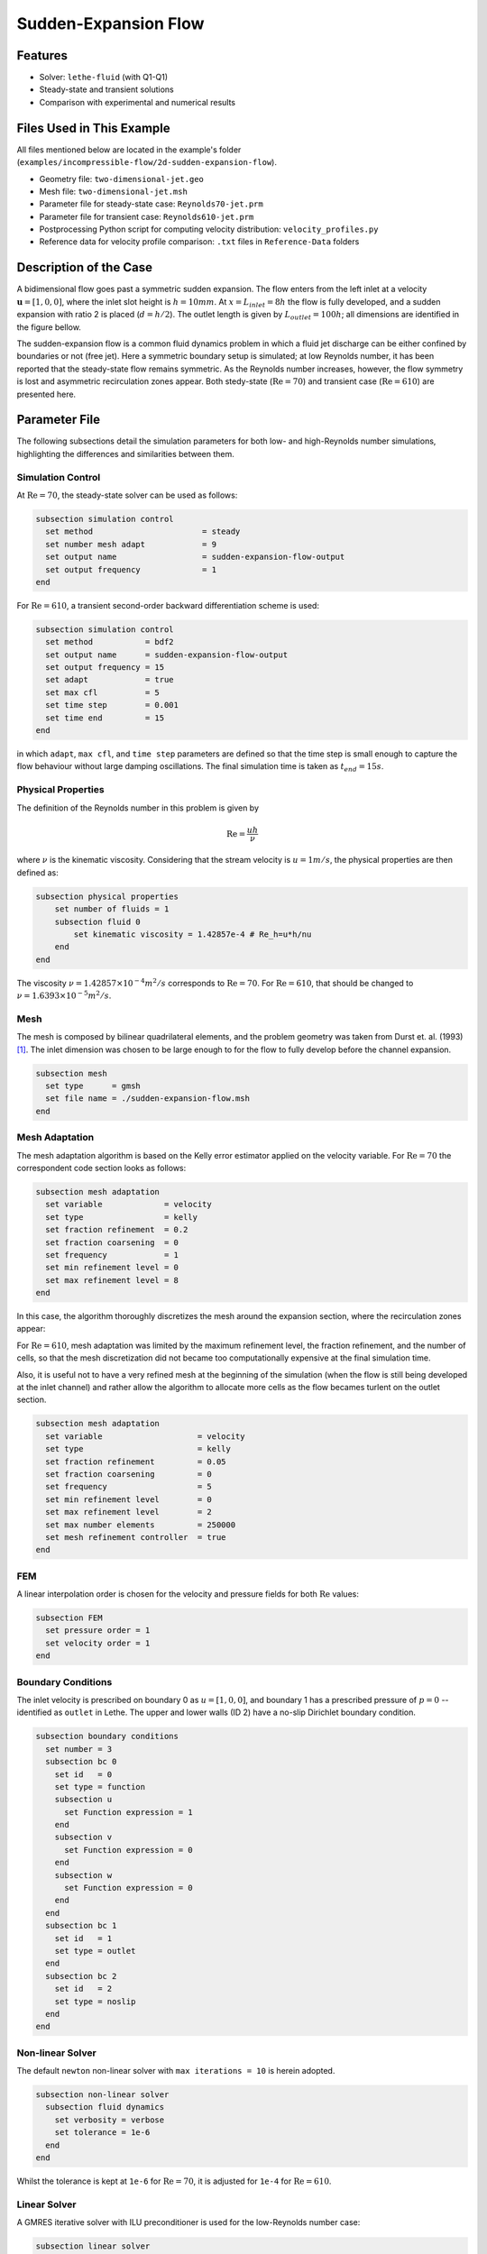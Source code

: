 ====================================
Sudden-Expansion Flow
====================================

--------
Features
--------

- Solver: ``lethe-fluid`` (with Q1-Q1)
- Steady-state and transient solutions
- Comparison with experimental and numerical results

----------------------------
Files Used in This Example
----------------------------

All files mentioned below are located in the example's folder (``examples/incompressible-flow/2d-sudden-expansion-flow``).

- Geometry file: ``two-dimensional-jet.geo``
- Mesh file: ``two-dimensional-jet.msh``
- Parameter file for steady-state case: ``Reynolds70-jet.prm``
- Parameter file for transient case: ``Reynolds610-jet.prm``
- Postprocessing Python script for computing velocity distribution: ``velocity_profiles.py``
- Reference data for velocity profile comparison: ``.txt`` files in ``Reference-Data`` folders

-----------------------
Description of the Case
-----------------------

A bidimensional flow goes past a symmetric sudden expansion. The flow enters from the left inlet at a velocity :math:`\mathbf{u} = [1, 0, 0]`, where the inlet slot height is :math:`h = 10mm`. At :math:`x = L_{inlet} = 8h` the flow is fully developed, and a sudden expansion with ratio 2 is placed (:math:`d = h/2`). The outlet length is given by :math:`L_{outlet} = 100h`; all dimensions are identified in the figure bellow.

.. image:: image/expansion-geometry.png

The sudden-expansion flow is a common fluid dynamics problem in which a fluid jet discharge can be either confined by boundaries or not (free jet). Here a symmetric boundary setup is simulated; at low Reynolds number, it has been reported that the steady-state flow remains symmetric. As the Reynolds number increases, however, the flow symmetry is lost and asymmetric recirculation zones appear. 
Both stedy-state (:math:`\textrm{Re} =70`) and transient case (:math:`\textrm{Re} = 610`) are presented here.

--------------
Parameter File
--------------

The following subsections detail the simulation parameters for both low- and high-Reynolds number simulations, highlighting the differences and similarities between them.

Simulation Control
~~~~~~~~~~~~~~~~~~

At :math:`\textrm{Re} = 70`, the steady-state solver can be used as follows:

.. code-block:: text

    subsection simulation control
      set method                       = steady
      set number mesh adapt            = 9
      set output name                  = sudden-expansion-flow-output
      set output frequency             = 1
    end

For :math:`\textrm{Re} = 610`, a transient second-order backward differentiation scheme is used:

.. code-block:: text

    subsection simulation control
      set method           = bdf2
      set output name      = sudden-expansion-flow-output
      set output frequency = 15
      set adapt            = true
      set max cfl          = 5
      set time step        = 0.001
      set time end         = 15
    end

in which ``adapt``, ``max cfl``, and ``time step`` parameters are defined so that the time step is small enough to capture the flow behaviour without large damping oscillations. The final simulation time is taken as :math:`t_{end} = 15s`.

Physical Properties
~~~~~~~~~~~~~~~~~~~

The definition of the Reynolds number in this problem is given by

.. math::
    \mathrm{Re} = \frac{u h}{\nu}

where :math:`\nu` is the kinematic viscosity. Considering that the stream velocity is :math:`u = 1 m/s`, the physical properties are then defined as:

.. code-block:: text

    subsection physical properties
        set number of fluids = 1
        subsection fluid 0
            set kinematic viscosity = 1.42857e-4 # Re_h=u*h/nu
        end
    end

The viscosity :math:`\nu = 1.42857 \times 10^{-4} m^2/s` corresponds to :math:`\textrm{Re} = 70`. For :math:`\textrm{Re} = 610`, that should be changed to :math:`\nu = 1.6393 \times 10^{-5} m^2/s`.

Mesh
~~~~

The mesh is composed by bilinear quadrilateral elements, and the problem geometry was taken from Durst et. al. (1993) [#durst1993]_. The inlet dimension was chosen to be large enough to for the flow to fully develop before the channel expansion.

.. code-block:: text

    subsection mesh
      set type      = gmsh
      set file name = ./sudden-expansion-flow.msh
    end

Mesh Adaptation
~~~~~~~~~~~~~~~

The mesh adaptation algorithm is based on the Kelly error estimator applied on the velocity variable. For :math:`\textrm{Re} = 70` the correspondent code section looks as follows:

.. code-block:: text

    subsection mesh adaptation
      set variable             = velocity
      set type                 = kelly
      set fraction refinement  = 0.2
      set fraction coarsening  = 0
      set frequency            = 1
      set min refinement level = 0
      set max refinement level = 8
    end

In this case, the algorithm thoroughly discretizes the mesh around the expansion section, where the recirculation zones appear:

.. image:: image/mesh-adaptation-Re70.png

For :math:`\textrm{Re} = 610`, mesh adaptation was limited by the maximum refinement level, the fraction refinement, and the number of cells, so that the mesh discretization did not became too computationally expensive at the final simulation time. 

Also, it is useful not to have a very refined mesh at the beginning of the simulation (when the flow is still being developed at the inlet channel) and rather allow the algorithm to allocate more cells as the flow becames turlent on the outlet section.

.. code-block:: text

    subsection mesh adaptation
      set variable                    = velocity
      set type                        = kelly
      set fraction refinement         = 0.05
      set fraction coarsening         = 0
      set frequency                   = 5
      set min refinement level        = 0
      set max refinement level        = 2
      set max number elements         = 250000
      set mesh refinement controller  = true
    end

FEM
~~~

A linear interpolation order is chosen for the velocity and pressure fields for both :math:`\textrm{Re}` values:

.. code-block:: text

    subsection FEM
      set pressure order = 1
      set velocity order = 1
    end

Boundary Conditions
~~~~~~~~~~~~~~~~~~~

The inlet velocity is prescribed on boundary 0 as :math:`u = [1, 0, 0]`, and boundary 1 has a prescribed pressure of :math:`p=0` -- identified as ``outlet`` in Lethe. The upper and lower walls (ID 2) have a no-slip Dirichlet boundary condition.

.. code-block:: text

    subsection boundary conditions
      set number = 3
      subsection bc 0
        set id   = 0
        set type = function
        subsection u
          set Function expression = 1
        end
        subsection v
          set Function expression = 0
        end
        subsection w
          set Function expression = 0
        end
      end
      subsection bc 1
        set id   = 1
        set type = outlet
      end
      subsection bc 2
        set id   = 2
        set type = noslip
      end
    end

Non-linear Solver
~~~~~~~~~~~~~~~~~

The default ``newton`` non-linear solver with ``max iterations = 10`` is herein adopted. 

.. code-block:: text

    subsection non-linear solver
      subsection fluid dynamics
        set verbosity = verbose
        set tolerance = 1e-6
      end
    end

Whilst the tolerance is kept at ``1e-6`` for :math:`\textrm{Re} = 70`, it is adjusted for ``1e-4`` for :math:`\textrm{Re} = 610`.

Linear Solver
~~~~~~~~~~~~~

A GMRES iterative solver with ILU preconditioner is used for the low-Reynolds number case:

.. code-block:: text

    subsection linear solver
      subsection fluid dynamics
        set verbosity                             = verbose
        set method                                = gmres
        set max iters                             = 500
        set max krylov vectors                    = 500
        set relative residual                     = 1e-3
        set minimum residual                      = 1e-7
        set preconditioner                        = ilu
        set ilu preconditioner fill               = 2
        set ilu preconditioner absolute tolerance = 1e-12
        set ilu preconditioner relative tolerance = 1.00
      end
    end

For the high-Reynolds number case, the AMG preconditioner was used instead:

.. code-block:: text

    subsection linear solver
      subsection fluid dynamics
        set verbosity                             = verbose
        set method                                = gmres
        set max iters                             = 500
        set max krylov vectors                    = 500
        set relative residual                     = 1e-3
        set minimum residual                      = 1e-6
        set preconditioner                        = amg
        set amg preconditioner ilu fill           = 1
      end
    end

-----------------------
Running the Simulations
-----------------------

Assuming that the ``lethe-fluid`` executable is within your path, the simulation can be launched by typing

.. code-block:: text
  :class: copy-button

  mpirun -np j lethe-fluid Reynolds70-jet.prm

where ``j`` is the number of processes for parallel computation. For the case where :math:`\textrm{Re} = 610`, the parameter file should be named ``Reynolds610-jet.prm`` instead.

----------------------
Results and Discussion
----------------------

:math:`\mathrm{Re}=70`
~~~~~~~~~~~~~~~~~~~~~~~

After successfully running the simulation, the file ``sudden-expansion-flow-output.pvd`` can be opened with Paraview, and the following results are observed:

.. image:: image/streamlines-Re70.png

It is noticeable that two recirculation zones appear right after the channel expansion, and the flow is still symmetric. Using the data presented by Durst et. al. (1993) [#durst1993]_, the velocity profile can be compared with previous numerical and experimental data by running the following Python script:

.. code-block:: text
  :class: copy-button

  python3 velocity_profiles.py -Re 70

in which the flag ``-Re`` indicates the Reynolds number. The obtained figures are reproduced here:

.. image:: image/Reynolds70-0.png
    :width: 400

.. image:: image/Reynolds70-1.png
    :width: 400

.. image:: image/Reynolds70-2.png
    :width: 400

.. image:: image/Reynolds70-3.png
    :width: 400

The first plot at :math:`x = 70mm` indicates the Poiseuille-like flow before the channel expansion. A visible difference is noticed in the velocity profile at :math:`x = 130mm`. Nonetheless, numerical results presented by Kanna et. al. [#kanna2005]_ for this same example coincide with the Lethe curve.

At :math:`x = L_{outlet}` the velocity distribution is compared with analytical data, and a great agreement is found:

.. image:: image/Reynolds70-poiseuille.png
    :align: center

:math:`\mathrm{Re}=610`
~~~~~~~~~~~~~~~~~~~~~~~

After running the simulation for :math:`\textrm{Re} = 610`, an asymmetric flow is observed at the final simulation time, where upper and lower recirculation zones at the beginning of :math:`L_{outlet}` are uneven:

.. image:: image/streamlines-Re610.png

The velocity field variation over time is herein represented:

.. raw:: html

    <p align="center"><iframe width="560" height="315" src="https://www.youtube.com/embed/wwVpP50ofMw?si=Bew_9zvnK3fZtRs9" title="YouTube video player" frameborder="0" allow="accelerometer; autoplay; clipboard-write; encrypted-media; gyroscope; picture-in-picture; web-share" referrerpolicy="strict-origin-when-cross-origin" allowfullscreen></iframe>

It is noticeable how oscillations happen at higher frequency after :math:`x \approx 0.25m`; before that, the assymetry in the outlet flow only becomes more pronounced after :math:`t \approx 2.5s`. In this region, there is little change in the flow pattern after :math:`t \approx 4s`.

The velocity profiles at different cross-sections can be visualized using the following command:

.. code-block:: text
  :class: copy-button

  python3 velocity_profiles.py -Re 610

Comparing the velocity at the final simulation time with the results presented in Durst. et. al. [#durst1993]_ yields some discrepancies for :math:`x < 300mm`; nonetheless, curves have better agreement closer to the outlet:

.. image:: image/Reynolds610-5.png
    :width: 400

.. image:: image/Reynolds610-6.png
    :width: 400

.. image:: image/Reynolds610-7.png
    :align: center
    :width: 400

The discrepancies could be related to a number of factors, e.g. level of mesh discretization, adaptation algorithm, time step size, and type and parameters for the solver.

Similarly to the low-Reynolds number case, the outlet velocity profile is compared to the analytical Poiseuille flow solution, and a great agreement is obtained:

.. image:: image/Reynolds610-poiseuille.png
    :align: center

---------------------------
Possibilities for Extension
---------------------------

- **Run the simulation with different Reynolds numbers**: the sudden-expansion flow allows symmetric flow only up to a certain value of :math:`\textrm{Re}`, after which a bifurcation happens and asymmetric dettachment appears. It can be interesting to change :math:`\textrm{Re}` values to find the symmetric/asymmetric flow range.
- **Alter mesh and solver parameters for the high Reynolds number case**: as previously mentioned, the turbulent flow patterns might differ, for instance, when using a smaller time step, or a higher number of cells.
- **Simulate a three-dimensional case**: asymmetric effects can be even more pronounced once a three-dimensional flow is simulated and cross-sectional effects are taken into account. 

----------
References
----------
.. [#durst1993] \F. Durst, J. C. F. Pereira, C. Tropea. "The plane symmetric sudden-expansion flow at low Reynolds numbers", *J. Fluid Mech.*, vol. 248, pp. 567-581, Mar. 1993, doi: `10.1017/S0022112093000916 <https://doi.org/10.1017/S0022112093000916>`_\.
.. [#kanna2005] \P. Kanna, M. K. Das. "Numerical simulation of two-dimensional laminar incompressible offset jet flows", *Int. J. Numer. Meth. Fluids*, vol. 49, no. 4, pp. 439-464, Oct. 2005, doi: `10.1002/fld.1007 <https://doi.org/10.1002/fld.1007>`_\. 